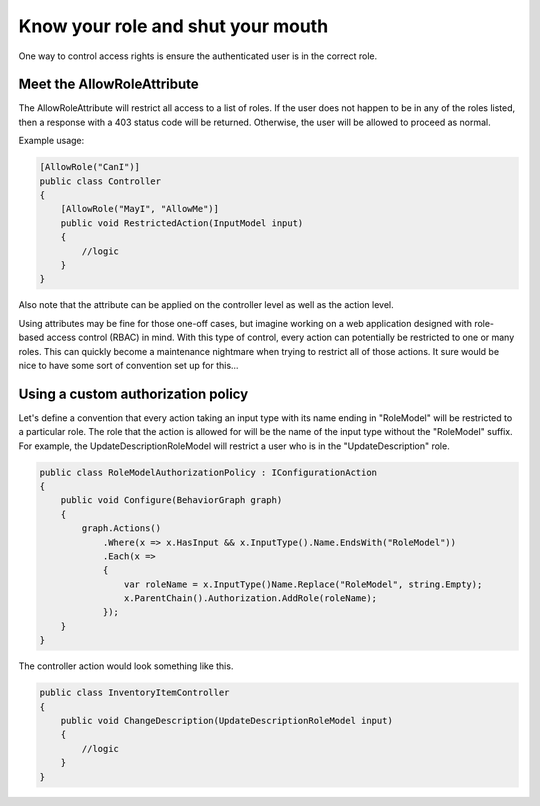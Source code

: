 ==================================
Know your role and shut your mouth
==================================

One way to control access rights is ensure the authenticated user is in the
correct role.

Meet the AllowRoleAttribute
---------------------------

The AllowRoleAttribute will restrict all access to a list of roles.  If the user does
not happen to be in any of the roles listed, then a response with a 403 status
code will be returned.  Otherwise, the user will be allowed to proceed as
normal.

Example usage:

.. code-block:: c#

  [AllowRole("CanI")]
  public class Controller
  {
      [AllowRole("MayI", "AllowMe")]
      public void RestrictedAction(InputModel input)
      {
          //logic
      }
  }

Also note that the attribute can be applied on the controller level as well as
the action level.

Using attributes may be fine for those one-off cases, but imagine working on a
web application designed with role-based access control (RBAC) in mind.  With
this type of control, every action can potentially be restricted to one or many
roles.  This can quickly become a maintenance nightmare when trying to restrict
all of those actions.  It sure would be nice to have some sort of convention set
up for this...

Using a custom authorization policy
-----------------------------------

Let's define a convention that every action taking an input type with its name
ending in "RoleModel" will be restricted to a particular role.  The role that
the action is allowed for will be the name of the input type without the
"RoleModel" suffix.  For example, the UpdateDescriptionRoleModel will restrict
a user who is in the "UpdateDescription" role.

.. code-block:: c#

  public class RoleModelAuthorizationPolicy : IConfigurationAction
  {
      public void Configure(BehaviorGraph graph)
      {
          graph.Actions()
              .Where(x => x.HasInput && x.InputType().Name.EndsWith("RoleModel"))
              .Each(x =>
              {
                  var roleName = x.InputType()Name.Replace("RoleModel", string.Empty);
                  x.ParentChain().Authorization.AddRole(roleName);
              });
      }
  }

The controller action would look something like this.

.. code-block:: c#

  public class InventoryItemController
  {
      public void ChangeDescription(UpdateDescriptionRoleModel input)
      {
          //logic
      }
  }
